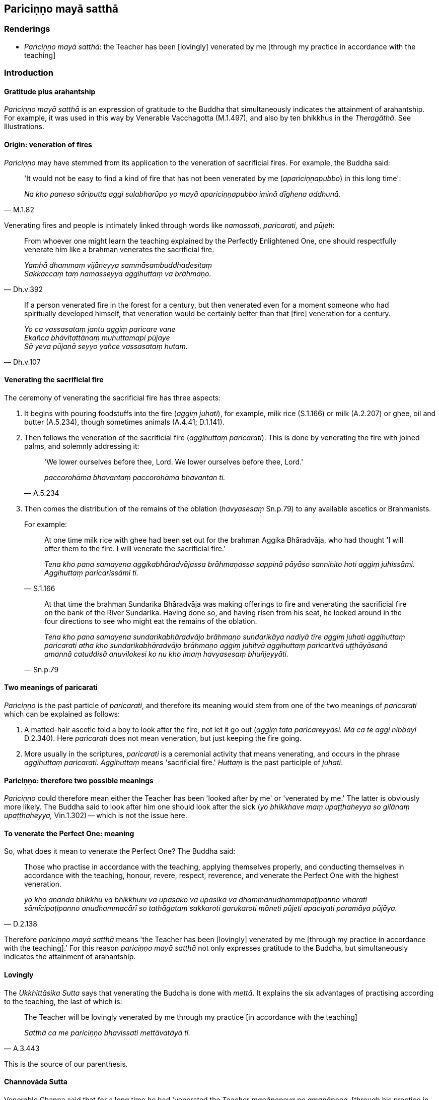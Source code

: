 == Pariciṇṇo mayā satthā

=== Renderings

- _Pariciṇṇo mayā satthā_: the Teacher has been [lovingly] venerated by 
me [through my practice in accordance with the teaching]

=== Introduction

==== Gratitude plus arahantship

_Pariciṇṇo mayā satthā_ is an expression of gratitude to the Buddha that 
simultaneously indicates the attainment of arahantship. For example, it was 
used in this way by Venerable Vacchagotta (M.1.497), and also by ten bhikkhus 
in the _Theragāthā_. See Illustrations.

==== Origin: veneration of fires

_Pariciṇṇo_ may have stemmed from its application to the veneration of 
sacrificial fires. For example, the Buddha said:

[quote, M.1.82]
____
'It would not be easy to find a kind of fire that has not been venerated by me 
(_apariciṇṇapubbo_) in this long time':

_Na kho paneso sāriputta aggi sulabharūpo yo mayā apariciṇṇapubbo iminā 
dīghena addhunā._
____

Venerating fires and people is intimately linked through words like 
_namassati_, _paricarati,_ and _pūjeti_:

[quote, Dh.v.392]
____
From whoever one might learn the teaching explained by the Perfectly 
Enlightened One, one should respectfully venerate him like a brahman venerates 
the sacrificial fire.

_Yamhā dhammaṃ vijāneyya sammāsambuddhadesitaṃ +
Sakkaccaṃ taṃ namasseyya aggihuttaṃ va brāhmaṇo._
____

[quote, Dh.v.107]
____
If a person venerated fire in the forest for a century, but then venerated even 
for a moment someone who had spiritually developed himself, that veneration 
would be certainly better than that [fire] veneration for a century.

_Yo ca vassasataṃ jantu aggiṃ paricare vane +
Ekañca bhāvitattānaṃ muhuttamapi pūjaye +
Sā yeva pūjanā seyyo yañce vassasataṃ hutaṃ._
____

==== Venerating the sacrificial fire

The ceremony of venerating the sacrificial fire has three aspects:

1. It begins with pouring foodstuffs into the fire (_aggiṃ juhati_), for 
example, milk rice (S.1.166) or milk (A.2.207) or ghee, oil and butter 
(A.5.234), though sometimes animals (A.4.41; D.1.141).

2. Then follows the veneration of the sacrificial fire (_aggihuttaṃ 
paricarati_). This is done by venerating the fire with joined palms, and 
solemnly addressing it:
+
[quote, A.5.234]
____
'We lower ourselves before thee, Lord. We lower ourselves before thee, Lord.'

_paccorohāma bhavantaṃ paccorohāma bhavantan ti._
____

3. Then comes the distribution of the remains of the oblation (_havyasesaṃ_ 
Sn.p.79) to any available ascetics or Brahmanists.
+
For example:
+
[quote, S.1.166]
____
At one time milk rice with ghee had been set out for the brahman Aggika 
Bhāradvāja, who had thought 'I will offer them to the fire. I will venerate 
the sacrificial fire.'

_Tena kho pana samayena aggikabhāradvājassa brāhmaṇassa sappinā pāyāso 
sannihito hoti aggiṃ juhissāmi. Aggihuttaṃ paricarissāmī ti._
____
+
[quote, Sn.p.79]
____
At that time the brahman Sundarika Bhāradvāja was making offerings to fire 
and venerating the sacrificial fire on the bank of the River Sundarikā. Having 
done so, and having risen from his seat, he looked around in the four 
directions to see who might eat the remains of the oblation.

_Tena kho pana samayena sundarikabhāradvājo brāhmaṇo sundarikāya nadiyā 
tīre aggiṃ juhati aggihuttaṃ paricarati atha kho sundarikabhāradvājo 
brāhmaṇo aggiṃ juhitvā aggihuttaṃ paricaritvā uṭṭhāyāsanā 
amannā catuddisā anuvilokesi ko nu kho imaṃ havyasesaṃ bhuñjeyyāti._
____

==== Two meanings of paricarati

_Pariciṇṇo_ is the past particle of _paricarati_, and therefore its meaning 
would stem from one of the two meanings of _paricarati_ which can be explained 
as follows:

1. A matted-hair ascetic told a boy to look after the fire, not let it go out 
(_aggiṃ tāta paricareyyāsi. Mā ca te aggi nibbāyi_ D.2.340). Here 
_paricarati_ does not mean veneration, but just keeping the fire going.

2. More usually in the scriptures, _paricarati_ is a ceremonial activity that 
means venerating, and occurs in the phrase _aggihuttaṃ paricarati_. 
_Aggihuttaṃ_ means 'sacrificial fire.' _Huttaṃ_ is the past participle of 
_juhati_.

==== Pariciṇṇo: therefore two possible meanings

_Pariciṇṇo_ could therefore mean either the Teacher has been 'looked after 
by me' or 'venerated by me.' The latter is obviously more likely. The Buddha 
said to look after him one should look after the sick (_yo bhikkhave maṃ 
upaṭṭhaheyya so gilānaṃ upaṭṭhaheyya,_ Vin.1.302) -- which is not 
the issue here.

==== To venerate the Perfect One: meaning

So, what does it mean to venerate the Perfect One? The Buddha said:

[quote, D.2.138]
____
Those who practise in accordance with the teaching, applying themselves 
properly, and conducting themselves in accordance with the teaching, honour, 
revere, respect, reverence, and venerate the Perfect One with the highest 
veneration.

_yo kho ānanda bhikkhu vā bhikkhunī vā upāsako vā upāsikā vā 
dhammānudhammapaṭipanno viharati sāmīcipaṭipanno anudhammacārī so 
tathāgataṃ sakkaroti garukaroti māneti pūjeti apaciyati paramāya 
pūjāya._
____

Therefore _pariciṇṇo mayā satthā_ means 'the Teacher has been [lovingly] 
venerated by me [through my practice in accordance with the teaching].' For 
this reason _pariciṇṇo mayā satthā_ not only expresses gratitude to the 
Buddha, but simultaneously indicates the attainment of arahantship.

==== Lovingly

The _Ukkhittāsika Sutta_ says that venerating the Buddha is done with 
_mettā_. It explains the six advantages of practising according to the 
teaching, the last of which is:

[quote, A.3.443]
____
The Teacher will be lovingly venerated by me through my practice [in accordance 
with the teaching]

_Satthā ca me pariciṇṇo bhavissati mettāvatāyā tī._
____

This is the source of our parenthesis.

==== Channovāda Sutta

Venerable Channa said that for a long time he had 'venerated the Teacher 
_manāpeneva no amanāpena_, [through his practice in accordance with the 
teaching], as was fitting for a disciple to do': _Api cāvuso sāriputta 
pariciṇṇo me satthā dīgharattaṃ manāpeneva no amanāpena. Etaṃ hi 
āvuso sāriputta sāvakassa patirūpaṃ yaṃ satthāraṃ paricareyya 
manāpeneva no amanāpena_ (M.3.264).

Let us consider how to translate this. Firstly, _manāpa_ and _amanāpa_ can 
mean pleasing and displeasing:

[quote, S.4.172]
____
The eye is attacked by pleasing and displeasing sights.

_Cakkhu bhikkhave haññati manāpāmanāpesu rūpesu._
____

Venerable Channa would then be saying 'the Teacher has been [lovingly] 
venerated by me [through my practice in accordance with the teaching] which has 
been pleasing, not displeasing,' which does not fit.

Alternatively _manāpa_ and _amanāpa_ are synonyms of _piya_ and _appiya_, 
meaning dear and loathsome:

____
He has harmed, is harming, or will harm someone beloved and dear to me.

_Piyassa me manāpassa anatthaṃ acarīti... caratīti... carissatīti_
____

[quote, A.5.150; D.3.263]
____
He has benefited, is benefiting, or will benefit someone who is unbeloved or 
loathsome to me.

_Appiyassa me amanāpassa atthaṃ acari... carati... carissatī ti._
____

In this case, Channa would be saying that his practice had been dear, not 
loathsome. This again is inapt, but supports us saying 'lovingly, not 
unlovingly,' which is likewise Bodhi's solution: 'with love, not without love.'

[quote, M.3.264]
____
But Sāriputta, friend, the Teacher has been lovingly venerated by me [through 
my practice in accordance with the teaching], not unlovingly, as was fitting 
for a disciple to do.

_Api cāvuso sāriputta pariciṇṇo me satthā dīgharattaṃ manāpeneva no 
amanāpena. Etaṃ hi āvuso sāriputta sāvakassa patirūpaṃ yaṃ 
satthāraṃ paricareyya manāpeneva no amanāpena._
____

=== Illustrations

.Illustration
====
pariciṇṇo mayā satthā

the Teacher has been [lovingly] venerated by me [through my practice in 
accordance with the teaching]
====

[quote, Th.v.604]
____
The Teacher has been [lovingly] venerated by me [through my practice in 
accordance with the teaching]. I have fulfilled the Buddha's training system. 
The heavy burden [of the five grasped aggregates] is laid down. The conduit to 
renewed states of individual existence has been abolished.

_Pariciṇṇo mayā satthā kataṃ buddhassa sāsanaṃ +
Ohito garuko bhāro bhavanetti samūhatā._
____

